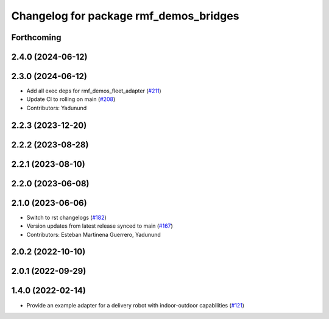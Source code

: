^^^^^^^^^^^^^^^^^^^^^^^^^^^^^^^^^^^^^^^
Changelog for package rmf_demos_bridges
^^^^^^^^^^^^^^^^^^^^^^^^^^^^^^^^^^^^^^^

Forthcoming
-----------

2.4.0 (2024-06-12)
------------------

2.3.0 (2024-06-12)
------------------
* Add all exec deps for rmf_demos_fleet_adapter (`#211 <https://github.com/open-rmf/rmf_demos/pull/211>`_)
* Update CI to rolling on main (`#208 <https://github.com/open-rmf/rmf_demos/pull/208>`_)
* Contributors: Yadunund

2.2.3 (2023-12-20)
------------------

2.2.2 (2023-08-28)
------------------

2.2.1 (2023-08-10)
------------------

2.2.0 (2023-06-08)
------------------

2.1.0 (2023-06-06)
------------------
* Switch to rst changelogs (`#182 <https://github.com/open-rmf/rmf_demos/pull/182>`_)
* Version updates from latest release synced to main (`#167 <https://github.com/open-rmf/rmf_demos/pull/167>`_)
* Contributors: Esteban Martinena Guerrero, Yadunund

2.0.2 (2022-10-10)
------------------

2.0.1 (2022-09-29)
------------------

1.4.0 (2022-02-14)
------------------
* Provide an example adapter for a delivery robot with indoor-outdoor capabilities (`#121 <https://github.com/open-rmf/rmf_demos/pull/121>`_)
